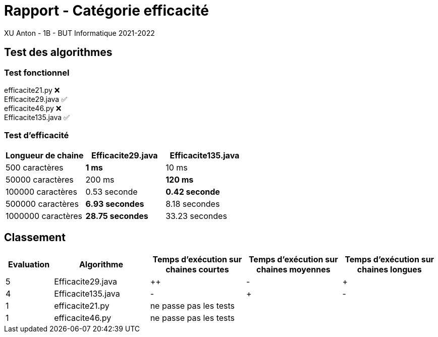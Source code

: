 = Rapport - Catégorie efficacité
XU Anton - 1B - BUT Informatique 2021-2022

== Test des algorithmes

=== Test fonctionnel

efficacite21.py ❌ +
Efficacite29.java ✅ +
efficacite46.py ❌ +
Efficacite135.java ✅

=== Test d'efficacité
[cols="1,1,1"]
|===
|Longueur de chaine |Efficacite29.java |Efficacite135.java

|500 caractères
|[green]*1 ms*
|10 ms

|50000 caractères
|200 ms
|[green]*120 ms*

|100000 caractères
|0.53 seconde
|[green]*0.42 seconde*

|500000 caractères
|[green]*6.93 secondes*
|8.18 secondes

|1000000 caractères
|[green]*28.75 secondes*
|33.23 secondes


|===

== Classement

[cols="1,2,2,2,2"]
|===
|Evaluation |Algorithme |Temps d'exécution sur chaines courtes |Temps d'exécution sur chaines moyennes |Temps d'exécution sur chaines longues

|5
|Efficacite29.java
|++
|-
|+

|4
|Efficacite135.java
|-
|+
|-

|1
|efficacite21.py
3+|ne passe pas les tests



|1
|efficacite46.py
3+|ne passe pas les tests



|===
